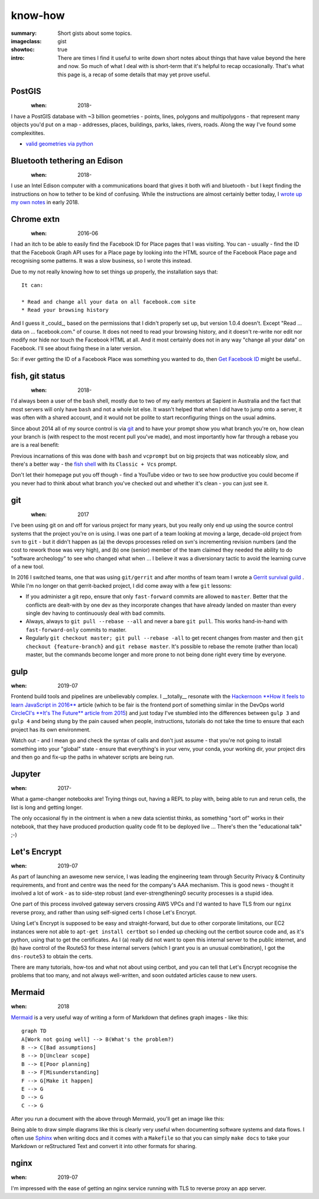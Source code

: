 know-how
########

:summary: Short gists about some topics.
:imageclass: gist
:showtoc: true
:intro: There are times I find it useful to write down short notes about things that have value beyond the here and now. So much of what I deal with is short-term that it's helpful to recap occasionally. That's what this page is, a recap of some details that may yet prove useful.

PostGIS
-------
.. figure:: {static}/images/2020/postgis.jpg
   :align: left

:when: 2018-

I have a PostGIS database with ~3 billion geometries - points, lines, polygons and multipolygons - that represent many
objects you'd put on a map - addresses, places, buildings, parks, lakes, rivers, roads. Along the way I've found some
complexitites.

* `valid geometries via python </in-depth/valid-postgis-geometries-via-python/>`_


Bluetooth tethering an Edison
-----------------------------
.. figure:: {static}/images/2018/intel-edison.png
   :align: left

:when: 2018-

I use an Intel Edison computer with a communications board that gives it both wifi and bluetooth - but I kept finding
the instructions on how to tether to be kind of confusing. While the instructions are almost certainly better today,
I `wrote up my own notes </in-depth/bluetooth-tether-edison/>`_ in early 2018.

Chrome extn
-----------
.. figure:: {static}/images/2019/Chrome.png
   :align: left

:when: 2016-06

I had an itch to be able to easily find the Facebook ID for Place pages that I was visiting. You can - usually - find
the ID that the Facebook Graph API uses for a Place page by looking into the HTML source of the Facebook Place page and
recognising some patterns. It was a slow business, so I wrote this instead.

Due to my not really knowing how to set things up properly, the installation says that:

::

    It can:

    * Read and change all your data on all facebook.com site
    * Read your browsing history


And I guess it _could_, based on the permissions that I didn't properly set up, but version 1.0.4 doesn't. Except "Read
... data on ... facebook.com." of course. It does not need to read your browsing history, and it doesn't re-write nor
edit nor modify nor hide nor touch the Facebook HTML at all. And it most certainly does not in any way "change all your
data" on Facebook. I'll see about fixing these in a later version.

So: if ever getting the ID of a Facebook Place was something you wanted to do, then
`Get Facebook ID <https://chrome.google.com/webstore/detail/get-facebook-id/fakbnhhfckloijmnbpdanjeniajgjgcn?hl=en>`_
might be useful..


fish, git status
----------------
.. figure:: {static}/images/2018/fish-shell.png
   :align: left

:when: 2018-

I'd always been a user of the ``bash`` shell, mostly due to two of my early mentors at Sapient in Australia and the fact
that most servers will only have ``bash`` and not a whole lot else. It wasn't helped that when I did have to jump onto
a server, it was often with a shared account, and it would not be polite to start reconfiguring things on the usual
admins.

Since about 2014 all of my source control is via `git <https://git-scm.com/>`_ and to have your prompt show you what
branch you're on, how clean your branch is (with respect to the most recent pull you've made), and most importantly how
far through a rebase you are is a real benefit:

.. image:: /images/2018/git-prompt.png
   :alt: an informative prompt

Previous incarnations of this was done with ``bash`` and ``vcprompt`` but on big projects that was noticeably slow, and
there's a better way - the `fish shell <https://fishshell.com/>`_ with its ``Classic + Vcs`` prompt.

Don't let their homepage put you off though - find a YouTube video or two to see how productive you could become if you
never had to think about what branch you've checked out and whether it's clean - you can just see it.


git
---
.. figure:: {static}/images/2018/git.png
   :align: left

:when: 2017

I've been using git on and off for various project for many years, but you really only end up using the source
control systems that the project you're on is using. I was one part of a team looking at moving a large, decade-old
project from ``svn`` to ``git`` - but it didn't happen as (a) the devops processes relied on svn's incrementing revision
numbers (and the cost to rework those was very high), and (b) one (senior) member of the team claimed they needed the
ability to do "software archeology" to see who changed what when ... I believe it was a diversionary tactic to avoid the
learning curve of a new tool.

In 2016 I switched teams, one that was using ``git/gerrit`` and after months of team team I wrote a
`Gerrit survival guild </in-depth/gerrit-survival-guide/>`_ . While I'm no longer on that gerrit-backed project, I did
come away with a few ``git`` lessons:

* If you administer a git repo, ensure that only ``fast-forward`` commits are allowed to ``master``. Better that the
  conflicts are dealt-with by one dev as they incorporate changes that have already landed on master than every single
  dev having to continuously deal with bad commits.
* Always, always to ``git pull --rebase --all`` and never a bare ``git pull``. This works hand-in-hand with
  ``fast-forward-only`` commits to master.
* Regularly ``git checkout master; git pull --rebase -all`` to get recent changes from master and then
  ``git checkout {feature-branch}`` and ``git rebase master``. It's possible to rebase the remote (rather than local)
  master, but the commands become longer and more prone to not being done right every time by everyone.


gulp
----
:when: 2019-07

Frontend build tools and pipelines are unbelievably complex. I __totally__ resonate with the `Hackernoon **How it feels
to learn JavaScript in 2016** <https://hackernoon.com/how-it-feels-to-learn-javascript-in-2016-d3a717dd577f>`_ article
(which to be fair is the frontend port of something similar in the DevOps world `CircleCI's **It's The Future** article
from 2015 <https://circleci.com/blog/its-the-future/>`_) and just today I've stumbled into the differences between
``gulp 3`` and ``gulp 4`` and being stung by the pain caused when people, instructions, tutorials do not take the time
to ensure that each project has its own environment.

Watch out - and I mean go and check the syntax of calls and don't just assume - that you're not going to install
something into your "global" state - ensure that everything's in your venv, your conda, your working dir, your project
dirs and then go and fix-up the paths in whatever scripts are being run.


Jupyter
-------
:when: 2017-

What a game-changer notebooks are! Trying things out, having a REPL to play with, being able to run and rerun cells, the
list is long and getting longer.

The only occasional fly in the ointment is when a new data scientist thinks, as something "sort of" works in their
notebook, that they have produced production quality code fit to be deployed live ... There's then the "educational
talk" ;-)


Let's Encrypt
-------------
:when: 2019-07

As part of launching an awesome new service, I was leading the engineering team through Security Privacy & Continuity
requirements, and front and centre was the need for the company's AAA mechanism. This is good news - thought it involved
a lot of work - as to side-step robust (and ever-strengthening0 security processes is a stupid idea.

One part of this process involved gateway servers crossing AWS VPCs and I'd wanted to have TLS from our ``nginx``
reverse proxy, and rather than using self-signed certs I chose Let's Encrypt.

Using Let's Encrypt is supposed to be easy and straight-forward, but due to other corporate limitations, our EC2
instances were not able to ``apt-get install certbot`` so I ended up checking out the certbot source code and, as it's
python, using that to get the certificates. As I (a) really did not want to open this internal server to the public
internet, and (b) have control of the Route53 for these internal servers (which I grant you is an unusual combination),
I got the ``dns-route53`` to obtain the certs.

There are many tutorials, how-tos and what not about using certbot, and you can tell that Let's Encrypt recognise the
problems that too many, and not always well-written, and soon outdated articles cause to new users.


Mermaid
-------
:when: 2018

`Mermaid <https://mermaidjs.github.io/>`_ is a very useful way of writing a form of Markdown that defines graph images
- like this:

::

    graph TD
    A[Work not going well] --> B(What's the problem?)
    B --> C[Bad assumptions]
    B --> D[Unclear scope]
    B --> E[Poor planning]
    B --> F[Misunderstanding]
    F --> G[Make it happen]
    E --> G
    D --> G
    C --> G


After you run a document with the above through Mermaid, you'll get an image like this:

.. image:: /images/2019/make-it-happen.png
   :alt: simple diagram showing how to make it happen

Being able to draw simple diagrams like this is clearly very useful when documenting software
systems and data flows. I often use `Sphinx <http://www.sphinx-doc.org/en/master/>`_ when writing
docs and it comes with a ``Makefile`` so that you can simply ``make docs`` to take your Markdown or
reStructured Text and convert it into other formats for sharing.


nginx
-----
:when: 2019-07

I'm impressed with the ease of getting an nginx service running with TLS to reverse proxy an app server.
